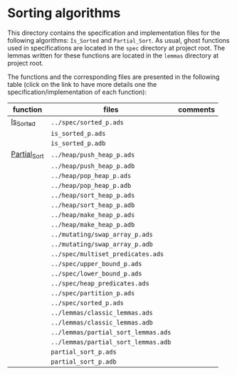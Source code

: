 #+EXPORT_FILE_NAME: ../../../sorting/README.org
#+OPTIONS: author:nil title:nil toc:nil

* Sorting algorithms

  This directory contains the specification and implementation files
  for the following algorithms: ~Is_Sorted~ and ~Partial_Sort~.  As
  usual, ghost functions used in specifications are located in the
  ~spec~ directory at project root. The lemmas written for these
  functions are located in the ~lemmas~ directory at project root.

  The functions and the corresponding files are presented in the
  following table (click on the link to have more details one the
  specification/implementation of each function):

  | function     | files                               | comments |
  |--------------+-------------------------------------+----------|
  | [[./Is_Sorted.org][Is_Sorted]]    | ~../spec/sorted_p.ads~              |          |
  |              | ~is_sorted_p.ads~                   |          |
  |              | ~is_sorted_p.adb~                   |          |
  |--------------+-------------------------------------+----------|
  | [[./Partial_Sort.org][Partial_Sort]] | ~../heap/push_heap_p.ads~           |          |
  |              | ~../heap/push_heap_p.adb~           |          |
  |              | ~../heap/pop_heap_p.ads~            |          |
  |              | ~../heap/pop_heap_p.adb~            |          |
  |              | ~../heap/sort_heap_p.ads~           |          |
  |              | ~../heap/sort_heap_p.adb~           |          |
  |              | ~../heap/make_heap_p.ads~           |          |
  |              | ~../heap/make_heap_p.adb~           |          |
  |              | ~../mutating/swap_array_p.ads~      |          |
  |              | ~../mutating/swap_array_p.adb~      |          |
  |              | ~../spec/multiset_predicates.ads~   |          |
  |              | ~../spec/upper_bound_p.ads~         |          |
  |              | ~../spec/lower_bound_p.ads~         |          |
  |              | ~../spec/heap_predicates.ads~       |          |
  |              | ~../spec/partition_p.ads~           |          |
  |              | ~../spec/sorted_p.ads~              |          |
  |              | ~../lemmas/classic_lemmas.ads~      |          |
  |              | ~../lemmas/classic_lemmas.adb~      |          |
  |              | ~../lemmas/partial_sort_lemmas.ads~ |          |
  |              | ~../lemmas/partial_sort_lemmas.adb~ |          |
  |              | ~partial_sort_p.ads~                |          |
  |              | ~partial_sort_p.adb~                |          |
  |--------------+-------------------------------------+----------|

# Local Variables:
# ispell-dictionary: "english"
# End:
